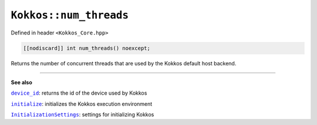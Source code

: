 ``Kokkos::num_threads``
======================

.. role:: cppkokkos(code)
    :language: cppkokkos

Defined in header ``<Kokkos_Core.hpp>``

.. code-block:: cpp

    [[nodiscard]] int num_threads() noexcept;

Returns the number of concurrent threads that are used by the Kokkos default
host backend.

----

**See also**

.. _device_id : device_id.html

.. |device_id| replace:: ``device_id``

.. _initialize: ../initialize_finalize/initialize.html

.. |initialize| replace:: ``initialize``

.. _InitializationSettings: ../initialize_finalize/InitializationSettings.html

.. |InitializationSettings| replace:: ``InitializationSettings``

|device_id|_: returns the id of the device used by Kokkos

|initialize|_: initializes the Kokkos execution environment

|InitializationSettings|_: settings for initializing Kokkos
